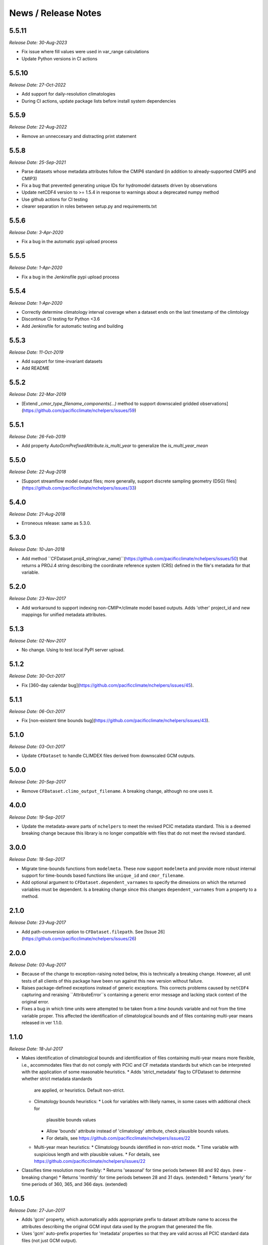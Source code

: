 News / Release Notes
====================
5.5.11
-----
*Release Date: 30-Aug-2023*

* Fix issue where fill values were used in var_range calculations
* Update Python versions in CI actions

5.5.10
-----
*Release Date: 27-Oct-2022*

* Add support for daily-resolution climatologies
* During CI actions, update package lists before install system dependencies


5.5.9
-----
*Release Date: 22-Aug-2022*

* Remove an unneccesary and distracting print statement

5.5.8
------
*Release Date: 25-Sep-2021*

* Parse datasets whose metadata attributes follow the CMIP6 standard (in addition to already-supported CMIP5 and CMIP3)
* Fix a bug that prevented generating unique IDs for hydromodel datasets driven by observations
* Update netCDF4 version to >= 1.5.4 in response to warnings about a deprecated numpy method
* Use github actions for CI testing
* clearer separation in roles between setup.py and requirements.txt


5.5.6
-----
*Release Date: 3-Apr-2020*

* Fix a bug in the automatic pypi upload process

5.5.5
-----
*Release Date: 1-Apr-2020*

* Fix a bug in the Jenkinsfile pypi upload process

5.5.4
-----
*Release Date: 1-Apr-2020*

* Correctly determine climatology interval coverage when a dataset ends on the last timestamp of the climtology
* Discontinue CI testing for Python <3.6
* Add Jenkinsfile for automatic testing and building

5.5.3
-----
*Release Date: 11-Oct-2019*

* Add support for time-invariant datasets
* Add README

5.5.2
-----

*Release Date: 22-Mar-2019*

* [Extend `_cmor_type_filename_components(...)` method to support downscaled gridded observations](https://github.com/pacificclimate/nchelpers/issues/59)

5.5.1
-----

*Release Date: 26-Feb-2019*

* Add property `AutoGcmPrefixedAttribute.is_multi_year` to generalize the `is_multi_year_mean`

5.5.0
-----

*Release Date: 22-Aug-2018*

* [Support streamflow model output files; more generally, support discrete sampling
  geometry (DSG) files](https://github.com/pacificclimate/nchelpers/issues/33)

5.4.0
-----

*Release Date: 21-Aug-2018*

* Erroneous release: same as 5.3.0.

5.3.0
-----

*Release Date: 10-Jan-2018*

* Add method ``CFDataset.proj4_string(var_name)``(https://github.com/pacificclimate/nchelpers/issues/50) that returns
  a PROJ.4 string describing the coordinate reference system (CRS) defined in the file's metadata for that variable.

5.2.0
-----

*Release Date: 23-Nov-2017*

* Add workaround to support indexing non-CMIP*/climate model based outputs.
  Adds 'other' project_id and new mappings for unified metadata attributes.


5.1.3
-----

*Release Date: 02-Nov-2017*

* No change. Using to test local PyPI server upload.

5.1.2
-----

*Release Date: 30-Oct-2017*

* Fix [360-day calendar bug](https://github.com/pacificclimate/nchelpers/issues/45).

5.1.1
-----

*Release Date: 06-Oct-2017*

* Fix [non-existent time bounds bug](https://github.com/pacificclimate/nchelpers/issues/43).

5.1.0
-----

*Release Date: 03-Oct-2017*

* Update ``CFDataset`` to handle CLIMDEX files derived from downscaled GCM outputs.

5.0.0
-----

*Release Date: 20-Sep-2017*

* Remove ``CFDataset.climo_output_filename``. A breaking change, although no one uses it.

4.0.0
-----

*Release Date: 19-Sep-2017*

* Update the metadata-aware parts of ``nchelpers`` to meet the revised PCIC metadata standard.
  This is a deemed breaking change because this library is no longer compatible with files that
  do not meet the revised standard.

3.0.0
-----

*Release Date: 18-Sep-2017*

* Migrate time-bounds functions from ``modelmeta``. These now support ``modelmeta`` and provide more
  robust internal support for time-bounds based functions like ``unique_id`` and ``cmor_filename``.
* Add optional argument to ``CFDataset.dependent_varnames`` to specify the dimesions on which
  the returned variables must be dependent. Is a breaking change since this changes ``dependent_varnames``
  from a property to a method.


2.1.0
-----

*Release Date: 23-Aug-2017*

* Add path-conversion option to ``CFDataset.filepath``.
  See [Issue 26](https://github.com/pacificclimate/nchelpers/issues/26)

2.0.0
-----

*Release Date: 03-Aug-2017*

* Because of the change to exception-raising noted below, this is technically a breaking change.
  However, all unit tests of all clients of this package have been run against this new version
  without failure.
* Raises package-defined exceptions instead of generic exceptions. This corrects problems caused by
  ``netCDF4`` capturing and reraising ``AttributeError``s containing a generic error message and
  lacking stack context of the original error.
* Fixes a bug in which time units were attempted to be taken from a *time bounds* variable and not
  from the time variable proper. This affected the identification of climatological bounds and of
  files containing multi-year means released in ver 1.1.0.

1.1.0
-----

*Release Date: 18-Jul-2017*

* Makes identification of climatological bounds and identification of files containing
  multi-year means more flexible, i.e., accommodates files that do not comply with
  PCIC and CF metadata standards but which can be interpreted with the application of
  some reasonable heuristics.
  * Adds 'strict_metadata' flag to CFDataset to determine whether strict metadata standards
    are applied, or heuristics. Default non-strict.
  * Climatology bounds heuristics:
    * Look for variables with likely names, in some cases with addtional check for
      plausible bounds values
    * Allow 'bounds' attribute instead of 'climatology' attribute, check plausible
      bounds values.
    * For details, see https://github.com/pacificclimate/nchelpers/issues/22
  * Multi-year mean heuristics:
    * Climatology bounds identified in non-strict mode.
    * Time variable with suspicious length and with plausible values.
    * For details, see https://github.com/pacificclimate/nchelpers/issues/22
* Classifies time resolution more flexibly:
  * Returns 'seasonal' for time periods between 88 and 92 days. (new - breaking change)
  * Returns 'monthly' for time periods between 28 and 31 days. (extended)
  * Returns 'yearly' for time periods of 360, 365, and 366 days. (extended)


1.0.5
-----

*Release Date: 27-Jun-2017*

* Adds 'gcm' property, which automatically adds appropriate prefix to dataset attribute name
  to access the attributes describing the original GCM input data used by the program that
  generated the file.
* Uses 'gcm' auto-prefix properties for 'metadata' properties so that they are valid across
  all PCIC standard data files (not just GCM output).
* Makes code entirely PEP8 compliant.

1.0.4
-----

*Release Date: 12-Jun-2017*

* Fixes first_MiB_md5sum attribute of CFDataset to be hex rather than binary
* More updates in support of modelmeta index_netcdf.py
  * Adds 'depth' to set of recognized Z axis dimensions
  * Adds md5 attribute for a digest of the *full* file
  * Adds to_datetime to the date utils
  * Adds method var_range()
  * Adds method var_bounds_and_values()


1.0.3
-----

*Release Date: 06-Jun-2017*

* Adds undeclared dependency to setup.py (GH #17)


1.0.2
-----

*Release Date: 05-Jun-2017*

* Improves detection of GCM ensemble member attributes
* Improves the handling and detection of dimension attributes
* Reduces the size of testing files in the repo


1.0.1
-----

*Release Date: 11-Apr-2017*

* Adds support for "indirect values" in the CFDataset class
